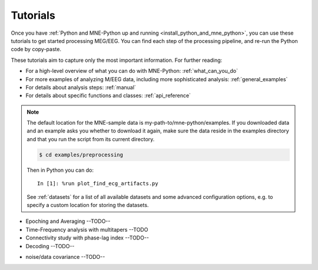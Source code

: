 .. _tutorials:

Tutorials
=========
Once you have
:ref:`Python and MNE-Python up and running <install_python_and_mne_python>`,
you can use these tutorials to get started processing MEG/EEG.
You can find each step of the processing pipeline, and re-run the
Python code by copy-paste.

These tutorials aim to capture only the most important information.
For further reading:

- For a high-level overview of what you can do with MNE-Python:
  :ref:`what_can_you_do`
- For more examples of analyzing M/EEG data, including more sophisticated
  analysis: :ref:`general_examples`
- For details about analysis steps: :ref:`manual`
- For details about specific functions and classes: :ref:`api_reference`

.. note:: The default location for the MNE-sample data is
          my-path-to/mne-python/examples. If you downloaded data and an
          example asks you whether to download it again, make sure
          the data reside in the examples directory
          and that you run the script from its current directory.

          .. code-block:: bash

              $ cd examples/preprocessing

          Then in Python you can do::

              In [1]: %run plot_find_ecg_artifacts.py


          See :ref:`datasets` for a list of all available datasets and some
          advanced configuration options, e.g. to specify a custom
          location for storing the datasets.


.. container:: span box

  .. raw:: html

    <h2>Introduction to MNE data structures</h2>
 
  .. toctree::
    :maxdepth: 1

    auto_tutorials/plot_creating_data_structures.rst
    auto_tutorials/plot_info.rst
    auto_tutorials/plot_raw_objects.rst
    auto_tutorials/plot_epochs_objects.rst
    auto_tutorials/plot_epochs_to_data_frame.rst

.. container:: span box

  .. raw:: html

    <h2>Preprocessing</h2>

  .. toctree::
    :maxdepth: 1

    tutorials/preprocessing/basic_preprocessing.rst
    tutorials/preprocessing/data_selection.rst
    tutorials/preprocessing/artifacts_suppression.rst
    auto_tutorials/plot_ica_from_raw.rst

.. container:: span box

  .. raw:: html

    <h2>Sensor-level analysis</h2>

  * Epoching and Averaging --TODO--
  * Time-Frequency analysis with multitapers --TODO
  * Connectivity study with phase-lag index --TODO--
  * Decoding --TODO--

.. container:: span box

  .. raw:: html

    <h2>Source reconstruction</h2>

  * noise/data covariance --TODO--

  .. toctree::
    :maxdepth: 1

    auto_tutorials/plot_source_localization_basics.rst


.. container:: span box

  .. raw:: html

    <h2>Sensor-space Statistics</h2>

  .. toctree::
    :maxdepth: 1

    auto_tutorials/plot_cluster_methods_tutorial.rst
    auto_tutorials/plot_spatio_temporal_cluster_stats_sensor.rst
    auto_tutorials/plot_cluster_1samp_test_time_frequency.rst
    auto_tutorials/plot_cluster_stats_time_frequency.rst

.. container:: span box

  .. raw:: html

    <h2>Source-space Statistics</h2>

  .. toctree::
    :maxdepth: 1

    auto_tutorials/plot_cluster_stats_time_frequency_repeated_measures_anova.rst
    auto_tutorials/plot_cluster_stats_spatio_temporal_2samp.rst
    auto_tutorials/plot_cluster_stats_spatio_temporal_repeated_measures_anova.rst
    auto_tutorials/plot_cluster_stats_spatio_temporal.rst

.. container:: span box

  .. raw:: html

    <h2>Visualization and Reporting</h2>

  .. toctree::
    :maxdepth: 1

    tutorials/report.rst

.. container:: span box

  .. raw:: html

    <h2>Command line tools</h2>

  .. toctree::
    :maxdepth: 1

    tutorials/command_line.rst
    generated/commands.rst
